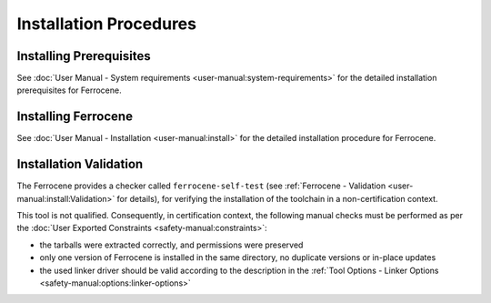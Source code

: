 .. SPDX-License-Identifier: MIT OR Apache-2.0
   SPDX-FileCopyrightText: The Ferrocene Developers

Installation Procedures
=======================

Installing Prerequisites
------------------------

See :doc:`User Manual - System requirements <user-manual:system-requirements>`
for the detailed installation prerequisites for Ferrocene.

Installing Ferrocene
--------------------

See :doc:`User Manual - Installation <user-manual:install>` for the
detailed installation procedure for Ferrocene.

Installation Validation
-----------------------

The Ferrocene provides a checker called ``ferrocene-self-test`` (see
:ref:`Ferrocene - Validation <user-manual:install:Validation>` for details),
for verifying the installation of the toolchain in a non-certification context.

This tool is not qualified. Consequently, in certification context, the
following manual checks must be performed as per the :doc:`User Exported
Constraints <safety-manual:constraints>`:

- the tarballs were extracted correctly, and permissions were preserved
- only one version of Ferrocene is installed in the same directory, no
  duplicate versions or in-place updates
- the used linker driver should be valid according to the description in the
  :ref:`Tool Options - Linker Options <safety-manual:options:linker-options>`
